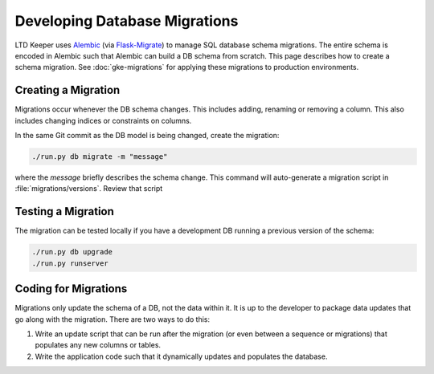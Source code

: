 ##############################
Developing Database Migrations
##############################

LTD Keeper uses `Alembic`_ (via `Flask-Migrate`_) to manage SQL database schema migrations.
The entire schema is encoded in Alembic such that Alembic can build a DB schema from scratch.
This page describes how to create a schema migration.
See :doc:`gke-migrations` for applying these migrations to production environments.

Creating a Migration
====================

Migrations occur whenever the DB schema changes.
This includes adding, renaming or removing a column.
This also includes changing indices or constraints on columns.

In the same Git commit as the DB model is being changed, create the migration:

.. code-block:: bash

   ./run.py db migrate -m "message"

where the *message* briefly describes the schema change.
This command will auto-generate a migration script in :file:`migrations/versions`.
Review that script

Testing a Migration
===================

The migration can be tested locally if you have a development DB running a previous version of the schema:

.. code-block:: bash

   ./run.py db upgrade
   ./run.py runserver

Coding for Migrations
=====================

Migrations only update the schema of a DB, not the data within it.
It is up to the developer to package data updates that go along with the migration.
There are two ways to do this:

1. Write an update script that can be run after the migration (or even between a sequence or migrations) that populates any new columns or tables.

2. Write the application code such that it dynamically updates and populates the database.

.. _Alembic: https://alembic.readthedocs.io/
.. _Flask-Migrate: https://flask-migrate.readthedocs.io/
